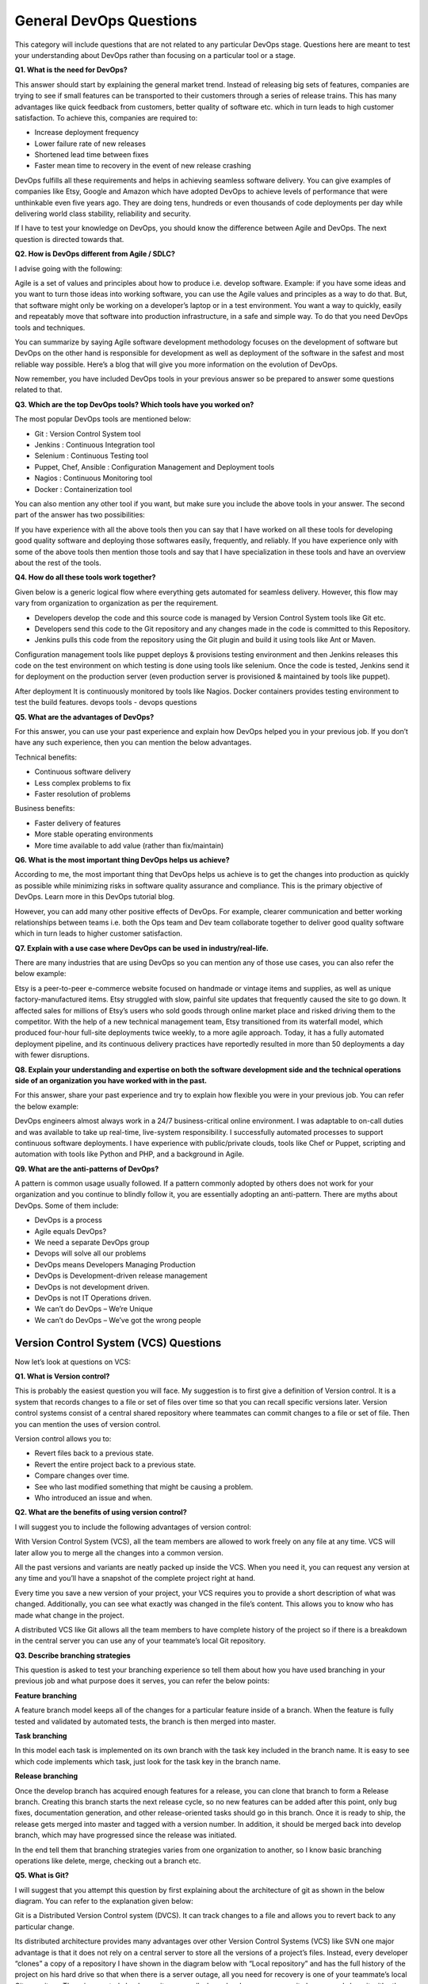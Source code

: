 ************************
General DevOps Questions
************************


This category will include questions that are not related to any particular DevOps stage. Questions here are meant to test your understanding about DevOps rather than focusing on a particular tool or a stage.

**Q1. What is the need for DevOps?**

This answer should start by explaining the general market trend. Instead of releasing big sets of features, companies are trying to see if small features can be transported to their customers through a series of release trains. This has many advantages like quick feedback from customers, better quality of software etc. which in turn leads to high customer satisfaction. To achieve this, companies are required to:

- Increase deployment frequency
- Lower failure rate of new releases
- Shortened lead time between fixes
- Faster mean time to recovery in the event of new release crashing

DevOps fulfills all these requirements and helps in achieving seamless software delivery. You can give examples of companies like Etsy, Google and Amazon which have adopted DevOps to achieve levels of performance that were unthinkable even five years ago. They are doing tens, hundreds or even thousands of code deployments per day while delivering world class stability, reliability and security.

If I have to test your knowledge on DevOps, you should know the difference between Agile and DevOps. The next question is directed towards that.

**Q2. How is DevOps different from Agile / SDLC?**

I advise going with the following: 

Agile is a set of values and principles about how to produce i.e. develop software. Example: if you have some ideas and you want to turn those ideas into working software, you can use the Agile values and principles as a way to do that. But, that software might only be working on a developer’s laptop or in a test environment. You want a way to quickly, easily and repeatably move that software into production infrastructure, in a safe and simple way. To do that you need DevOps tools and techniques.

You can summarize by saying Agile software development methodology focuses on the development of software but DevOps on the other hand is responsible for development as well as deployment of the software in the safest and most reliable way possible. Here’s a blog that will give you more information on the evolution of DevOps.

Now remember, you have included DevOps tools in your previous answer so be prepared to answer some questions related to that.

**Q3. Which are the top DevOps tools? Which tools have you worked on?**

The most popular DevOps tools are mentioned below:

- Git : Version Control System tool
- Jenkins : Continuous Integration tool
- Selenium : Continuous Testing tool
- Puppet, Chef, Ansible : Configuration Management and Deployment tools
- Nagios : Continuous Monitoring tool
- Docker : Containerization tool

You can also mention any other tool if you want, but make sure you include the above tools in your answer.
The second part of the answer has two possibilities:

If you have experience with all the above tools then you can say that I have worked on all these tools for developing good quality software and deploying those softwares easily, frequently, and reliably.
If you have experience only with some of the above tools then mention those tools and say that I have specialization in these tools and have an overview about the rest of the tools.

**Q4. How do all these tools work together?**

Given below is a generic logical flow where everything gets automated for seamless delivery. However, this flow may vary from organization to organization as per the requirement.

- Developers develop the code and this source code is managed by Version Control System tools like Git etc.
- Developers send this code to the Git repository and any changes made in the code is committed to this Repository.
- Jenkins pulls this code from the repository using the Git plugin and build it using tools like Ant or Maven.

Configuration management tools like puppet deploys & provisions testing environment and then Jenkins releases this code on the test environment on which testing is done using tools like selenium.  Once the code is tested, Jenkins send it for deployment on the production server (even production server is provisioned & maintained by tools like puppet).

After deployment It is continuously monitored by tools like Nagios.
Docker containers provides testing environment to test the build features.
devops tools - devops questions

**Q5. What are the advantages of DevOps?**

For this answer, you can use your past experience and explain how DevOps helped you in your previous job. If you don’t have any such experience, then you can mention the below advantages.

Technical benefits:

- Continuous software delivery
- Less complex problems to fix
- Faster resolution of problems

Business benefits:

- Faster delivery of features
- More stable operating environments
- More time available to add value (rather than fix/maintain)

**Q6. What is the most important thing DevOps helps us achieve?**

According to me, the most important thing that DevOps helps us achieve is to get the changes into production as quickly as possible while minimizing risks in software quality assurance and compliance. This is the primary objective of DevOps. Learn more in this DevOps tutorial blog.

However, you can add many other positive effects of DevOps. For example, clearer communication and better working relationships between teams i.e. both the Ops team and Dev team collaborate together to deliver good quality software which in turn leads to higher customer satisfaction.

**Q7. Explain with a use case where DevOps can be used in industry/real-life.**

There are many industries that are using DevOps so you can mention any of those use cases, you can also refer the below example:

Etsy is a peer-to-peer e-commerce website focused on handmade or vintage items and supplies, as well as unique factory-manufactured items. Etsy struggled with slow, painful site updates that frequently caused the site to go down. It affected sales for millions of Etsy’s users who sold goods through online market place and risked driving them to the competitor.
With the help of a new technical management team, Etsy transitioned from its waterfall model, which produced four-hour full-site deployments twice weekly, to a more agile approach. Today, it has a fully automated deployment pipeline, and its continuous delivery practices have reportedly resulted in more than 50 deployments a day with fewer disruptions.

**Q8. Explain your understanding and expertise on both the software development side and the technical operations side of an organization you have worked with in the past.**

For this answer, share your past experience and try to explain how flexible you were in your previous job. You can refer the below example:

DevOps engineers almost always work in a 24/7 business-critical online environment. I was adaptable to on-call duties and was available to take up real-time, live-system responsibility. I successfully automated processes to support continuous software deployments. I have experience with public/private clouds, tools like Chef or Puppet, scripting and automation with tools like Python and PHP, and a background in Agile.

**Q9. What are the anti-patterns of DevOps?**

A pattern is common usage usually followed. If a pattern commonly adopted by others does not work for your organization and you continue to blindly follow it, you are essentially adopting an anti-pattern. There are myths about DevOps. Some of them include:

- DevOps is a process
- Agile equals DevOps?
- We need a separate DevOps group
- Devops will solve all our problems
- DevOps means Developers Managing Production
- DevOps is Development-driven release management
- DevOps is not development driven.
- DevOps is not IT Operations driven.
- We can’t do DevOps – We’re Unique
- We can’t do DevOps – We’ve got the wrong people


Version Control System (VCS) Questions
**************************************

Now let’s look at questions on VCS:

**Q1. What is Version control?**

This is probably the easiest question you will face. My suggestion is to first give a definition of Version control. It is a system that records changes to a file or set of files over time so that you can recall specific versions later. Version control systems consist of a central shared repository where teammates can commit changes to a file or set of file. Then you can mention the uses of version control.

Version control allows you to:

- Revert files back to a previous state.
- Revert the entire project back to a previous state.
- Compare changes over time.
- See who last modified something that might be causing a problem.
- Who introduced an issue and when.

**Q2. What are the benefits of using version control?**

I will suggest you to include the following advantages of version control:

With Version Control System (VCS), all the team members are allowed to work freely on any file at any time. VCS will later allow you to merge all the changes into a common version.

All the past versions and variants are neatly packed up inside the VCS. When you need it, you can request any version at any time and you’ll have a snapshot of the complete project right at hand.

Every time you save a new version of your project, your VCS requires you to provide a short description of what was changed. Additionally, you can see what exactly was changed in the file’s content. This allows you to know who has made what change in the project.

A distributed VCS like Git allows all the team members to have complete history of the project so if there is a breakdown in the central server you can use any of your teammate’s local Git repository.

**Q3. Describe branching strategies**

This question is asked to test your branching experience so tell them about how you have used branching in your previous job and what purpose does it serves, you can refer the below points:

**Feature branching**

A feature branch model keeps all of the changes for a particular feature inside of a branch. When the feature is fully tested and validated by automated tests, the branch is then merged into master.

**Task branching**

In this model each task is implemented on its own branch with the task key included in the branch name. It is easy to see which code implements which task, just look for the task key in the branch name.

**Release branching**

Once the develop branch has acquired enough features for a release, you can clone that branch to form a Release branch. Creating this branch starts the next release cycle, so no new features can be added after this point, only bug fixes, documentation generation, and other release-oriented tasks should go in this branch. Once it is ready to ship, the release gets merged into master and tagged with a version number. In addition, it should be merged back into develop branch, which may have progressed since the release was initiated.

In the end tell them that branching strategies varies from one organization to another, so I know basic branching operations like delete, merge, checking out a branch etc.


**Q5. What is Git?**

I will suggest that you attempt this question by first explaining about the architecture of git as shown in the below diagram. You can refer to the explanation given below:

Git is a Distributed Version Control system (DVCS). It can track changes to a file and allows you to revert back to any particular change.

Its distributed architecture provides many advantages over other Version Control Systems (VCS) like SVN one major advantage is that it does not rely on a central server to store all the versions of a project’s files. Instead, every developer “clones” a copy of a repository I have shown in the diagram below with “Local repository” and has the full history of the project on his hard drive so that when there is a server outage, all you need for recovery is one of your teammate’s local Git repository.
There is a central cloud repository as well where developers can commit changes and share it with other teammates as you can see in the diagram where all collaborators are commiting changes “Remote repository”. 
git architecture - devops questions

**Q6. Explain some basic Git commands?**

Below are some basic Git commands:

git commands

**Q7. In Git how do you revert a commit that has already been pushed and made public?**

There can be two answers to this question so make sure that you include both because any of the below options can be used depending on the situation:

Remove or fix the bad file in a new commit and push it to the remote repository. This is the most natural way to fix an error. Once you have made necessary changes to the file, commit it to the remote repository for that I will use
git commit -m “commit message” 

Create a new commit that undoes all changes that were made in the bad commit.to do this I will use a command
git revert <name of bad commit>

**Q8. How do you squash last N commits into a single commit?**

There are two options to squash last N commits into a single commit. Include both of the below mentioned options in your answer:

If you want to write the new commit message from scratch use the following command:

.. code-block:: bash

  git reset –soft HEAD~N &&
  git commit

If you want to start editing the new commit message with a concatenation of the existing commit messages then you need to extract those messages and pass them to Git commit for that I will use

.. code-block:: bash

  git reset –soft HEAD~N &&
  git commit –edit -m”$(git log –format=%B –reverse .HEAD@{N})”

**Q9. What is Git bisect? How can you use it to determine the source of a (regression) bug?**

I will suggest you to first give a small definition of Git bisect, Git bisect is used to find the commit that introduced a bug by using binary search. Command for Git bisect is

.. code-block:: bash

  git bisect <subcommand> <options>
  
Now since you have mentioned the command above, explain what this command will do, This command uses a binary search algorithm to find which commit in your project’s history introduced a bug. You use it by first telling it a “bad” commit that is known to contain the bug, and a “good” commit that is known to be before the bug was introduced. Then Git bisect picks a commit between those two endpoints and asks you whether the selected commit is “good” or “bad”. It continues narrowing down the range until it finds the exact commit that introduced the change.

**Q10. What is Git rebase and how can it be used to resolve conflicts in a feature branch before merge?**

According to me, you should start by saying git rebase is a command which will merge another branch into the branch where you are currently working, and move all of the local commits that are ahead of the rebased branch to the top of the history on that branch.

Now once you have defined Git rebase time for an example to show how it can be used to resolve conflicts in a feature branch before merge, if a feature branch was created from master, and since then the master branch has received new commits, Git rebase can be used to move the feature branch to the tip of master.

The command effectively will replay the changes made in the feature branch at the tip of master, allowing conflicts to be resolved in the process. When done with care, this will allow the feature branch to be merged into master with relative ease and sometimes as a simple fast-forward operation.

**Q11. How do you configure a Git repository to run code sanity checking tools right before making commits, and preventing them if the test fails?**

I will suggest you to first give a small introduction to sanity checking, A sanity or smoke test determines whether it is possible and reasonable to continue testing.
Now explain how to achieve this, this can be done with a simple script related to the pre-commit hook of the repository. The pre-commit hook is triggered right before a commit is made, even before you are required to enter a commit message. In this script one can run other tools, such as linters and perform sanity checks on the changes being committed into the repository.
Finally give an example, you can refer the below script:

.. code-block:: bash

  #!/bin/sh
  files=$(git diff –cached –name-only –diff-filter=ACM | grep ‘.go$’)
  if [ -z files ]; then
    exit 0
  fi
  unfmtd=$(gofmt -l $files)
  if [ -z unfmtd ]; then
    exit 0
  fi
  echo “Some .go files are not fmt’d”
  exit 1
  
This script checks to see if any .go file that is about to be committed needs to be passed through the standard Go source code formatting tool gofmt. By exiting with a non-zero status, the script effectively prevents the commit from being applied to the repository.

**Q12. How do you find a list of files that has changed in a particular commit?**

For this answer instead of just telling the command, explain what exactly this command will do so you can say that, To get a list files that has changed in a particular commit use command

.. code-block:: bash

  git diff-tree -r {hash}
  
Given the commit hash, this will list all the files that were changed or added in that commit. The -r flag makes the command list individual files, rather than collapsing them into root directory names only.
You can also include the below mention point although it is totally optional.
The output will also include some extra information, which can be easily suppressed by including two flags:

.. code-block:: bash

  git diff-tree –no-commit-id –name-only -r {hash}

Here –no-commit-id will suppress the commit hashes from appearing in the output, and –name-only will only print the file names, instead of their paths.

**Q13. How do you setup a script to run every time a repository receives new commits through push?**

There are three ways to configure a script to run every time a repository receives new commits through push, one needs to define either a pre-receive, update, or a post-receive hook depending on when exactly the script needs to be triggered.

Pre-receive hook in the destination repository is invoked when commits are pushed to it. Any script bound to this hook will be executed before any references are updated. This is a useful hook to run scripts that help enforce development policies.
Update hook works in a similar manner to pre-receive hook, and is also triggered before any updates are actually made. However, the update hook is called once for every commit that has been pushed to the destination repository.
Finally, post-receive hook in the repository is invoked after the updates have been accepted into the destination repository. This is an ideal place to configure simple deployment scripts, invoke some continuous integration systems, dispatch notification emails to repository maintainers, etc.

Hooks are local to every Git repository and are not versioned. Scripts can either be created within the hooks directory inside the “.git” directory, or they can be created elsewhere and links to those scripts can be placed within the directory.

**Q14. How will you know in Git if a branch has already been merged into master?**

I will suggest you to include both the below mentioned commands:
git branch –merged lists the branches that have been merged into the current branch.
git branch –no-merged lists the branches that have not been merged.

Continuous Integration questions
********************************

Now, let’s look at Continuous Integration questions:

**Q1. What is meant by Continuous Integration?**

I will advise you to begin this answer by giving a small definition of Continuous Integration (CI). It is a development practice that requires developers to integrate code into a shared repository several times a day. Each check-in is then verified by an automated build, allowing teams to detect problems early.

I suggest that you explain how you have implemented it in your previous job. You can refer the below given example:

Jenkins standalone architecture - devops questions

In the diagram shown above:

- Developers check out code into their private workspaces.
- When they are done with it they commit the changes to the shared repository (Version Control Repository).
- The CI server monitors the repository and checks out changes when they occur.
- The CI server then pulls these changes and builds the system and also runs unit and integration tests.
- The CI server will now inform the team of the successful build.
- If the build or tests fails, the CI server will alert the team.
- The team will try to fix the issue at the earliest opportunity.
- This process keeps on repeating.

**Q2. Why do you need a Continuous Integration of Dev & Testing?**

For this answer, you should focus on the need of Continuous Integration. My suggestion would be to mention the below explanation in your answer:

Continuous Integration of Dev and Testing improves the quality of software, and reduces the time taken to deliver it, by replacing the traditional practice of testing after completing all development. It allows Dev team to easily detect and locate problems early because developers need to integrate code into a shared repository several times a day (more frequently). Each check-in is then automatically tested.

**Q3. What are the success factors for Continuous Integration?**

Here you have to mention the requirements for Continuous Integration. You could include the following points in your answer:

- Maintain a code repository
- Automate the build
- Make the build self-testing
- Everyone commits to the baseline every day
- Every commit (to baseline) should be built
- Keep the build fast
- Test in a clone of the production environment
- Make it easy to get the latest deliverables
- Everyone can see the results of the latest build
- Automate deployment

**Q4. Explain how you can move or copy Jenkins from one server to another?**

I will approach this task by copying the jobs directory from the old server to the new one. There are multiple ways to do that;  I have mentioned them below:
You can:

Move a job from one installation of Jenkins to another by simply copying the corresponding job directory.
Make a copy of an existing job by making a clone of a job directory by a different name.
Rename an existing job by renaming a directory. Note that if you change a job name you will need to change any other job that tries to call the renamed job.

**Q5. Explain how can create a backup and copy files in Jenkins?**

Answer to this question is really direct. To create a backup, all you need to do is to periodically back up your JENKINS_HOME directory. This contains all of your build jobs configurations, your slave node configurations, and your build history. To create a back-up of your Jenkins setup, just copy this directory. You can also copy a job directory to clone or replicate a job or rename the directory.

**Q6. Explain how you can setup Jenkins job?**

My approach to this answer will be to first mention how to create Jenkins job. Go to Jenkins top page, select “New Job”, then choose “Build a free-style software project”.

Then you can tell the elements of this freestyle job:

- Optional SCM, such as CVS or Subversion where your source code resides.
- Optional triggers to control when Jenkins will perform builds.
- Some sort of build script that performs the build (ant, maven, shell script, batch file, etc.) where the real work happens.
- Optional steps to collect information out of the build, such as archiving the artifacts and/or recording javadoc and test results.
- Optional steps to notify other people/systems with the build result, such as sending e-mails, IMs, updating issue tracker, etc..

**Q7. Mention some of the useful plugins in Jenkins.**

Below, I have mentioned some important Plugins:

- Maven 2 project
- Amazon EC2
- HTML publisher
- Copy artifact
- Join
- Green Balls

These Plugins, I feel are the most useful plugins. If you want to include any other Plugin that is not mentioned above, you can add them as well. But, make sure you first mention the above stated plugins and then add your own.

**Q8. How will you secure Jenkins?**

The way I secure Jenkins is mentioned below. If you have any other way of doing it, please mention it in the comments section below:

- Ensure global security is on.
- Ensure that Jenkins is integrated with my company’s user directory with appropriate plugin.
- Ensure that matrix/Project matrix is enabled to fine tune access.
- Automate the process of setting rights/privileges in Jenkins with custom version controlled script.
- Limit physical access to Jenkins data/folders.
- Periodically run security audits on same.

Continuous Testing Questions:
*****************************

Now let’s move on to the Continuous Testing questions.

**Q1. What is Continuous Testing?**

I will advise you to follow the below mentioned explanation:
Continuous Testing is the process of executing automated tests as part of the software delivery pipeline to obtain immediate feedback on the business risks associated with in the latest build. In this way, each build is tested continuously, allowing Development teams to get fast feedback so that they can prevent those problems from progressing to the next stage of Software delivery life-cycle. This dramatically speeds up a developer’s workflow as there’s no need to manually rebuild the project and re-run all tests after making changes.

**Q2. What is Automation Testing?**

Automation testing or Test Automation is a process of automating the manual process to test the application/system under test. Automation testing involves use of separate testing tools which lets you create test scripts which can be executed repeatedly and doesn’t require any manual intervention.

**Q3. What are the benefits of Automation Testing?**

I have listed down some advantages of automation testing. Include these in your answer and you can add your own experience of how Continuous Testing helped you previously:

- Supports execution of repeated test cases
- Aids in testing a large test matrix
- Enables parallel execution
- Encourages unattended execution
- Improves accuracy thereby reducing human generated errors
- Saves time and money

**Q4. How to automate Testing in DevOps lifecycle?**

I have mentioned a generic flow below which you can refer to:
In DevOps, developers are required to commit all the changes made in the source code to a shared repository. Continuous Integration tools like Jenkins will pull the code from this shared repository every time a change is made in the code and deploy it for Continuous Testing that is done by tools like Selenium as shown in the below diagram.
In this way, any change in the code is continuously tested unlike the traditional approach.

Automate testing - DevOps questions
***********************************

**Q5. Why is Continuous Testing important for DevOps?**

You can answer this question by saying, “Continuous Testing allows any change made in the code to be tested immediately. This avoids the problems created by having “big-bang” testing left to the end of the cycle such as release delays and quality issues. In this way, Continuous Testing facilitates more frequent and good quality releases.”

**Q6. What are the key elements of Continuous Testing tools?**

Key elements of Continuous Testing are:

- Risk Assessment: It Covers risk mitigation tasks, technical debt, quality assessment and test coverage optimization to ensure the build is ready to progress toward next stage.
- Policy Analysis: It ensures all processes align with the organization’s evolving business and compliance demands are met.
- Requirements Traceability: It ensures true requirements are met and rework is not required. An object assessment is used to identify which requirements are at risk, working as expected or require further validation.
- Advanced Analysis: It uses automation in areas such as static code analysis, change impact analysis and scope assessment/prioritization to prevent defects in the first place and accomplishing more within each iteration.
- Test Optimization: It ensures tests yield accurate outcomes and provide actionable findings. Aspects include Test Data Management, Test Optimization Management and Test Maintenance
- Service Virtualization: It ensures access to real-world testing environments. Service visualization enables access to the virtual form of the required testing stages, cutting the waste time to test environment setup and availability.

**Q7. Which Testing tool are you comfortable with and what are the benefits of that tool?**

Here mention the testing tool that you have worked with and accordingly frame your answer. I have mentioned an example below:
I have worked on Selenium to ensure high quality and more frequent releases.

Some advantages of Selenium are:

- It is free and open source
- It has a large user base and helping communities
- It has cross Browser compatibility (Firefox, chrome, Internet Explorer, Safari etc.)
- It has great platform compatibility (Windows, Mac OS, Linux etc.)
- It supports multiple programming languages (Java, C#, Ruby, Python, Pearl etc.)
- It has fresh and regular repository developments
- It supports distributed testing

**Q8. What are the Testing types supported by Selenium?**

Selenium supports two types of testing:

- Regression Testing: It is the act of retesting a product around an area where a bug was fixed.
- Functional Testing: It refers to the testing of software features (functional points) individually.

**Q9. What is Selenium IDE?**

My suggestion is to start this answer by defining Selenium IDE. It is an integrated development environment for Selenium scripts. It is implemented as a Firefox extension, and allows you to record, edit, and debug tests. Selenium IDE includes the entire Selenium Core, allowing you to easily and quickly record and play back tests in the actual environment that they will run in.

Now include some advantages in your answer. With autocomplete support and the ability to move commands around quickly, Selenium IDE is the ideal environment for creating Selenium tests no matter what style of tests you prefer.

**Q10. What is the difference between Assert and Verify commands in Selenium?**

I have mentioned differences between Assert and Verify commands below:

Assert command checks whether the given condition is true or false. Let’s say we assert whether the given element is present on the web page or not. If the condition is true, then the program control will execute the next test step. But, if the condition is false, the execution would stop and no further test would be executed.
Verify command also checks whether the given condition is true or false. Irrespective of the condition being true or false, the program execution doesn’t halts i.e. any failure during verification would not stop the execution and all the test steps would be executed.

**Q11. How to launch Browser using WebDriver?**

The following syntax can be used to launch Browser:

- WebDriver driver = new FirefoxDriver();
- WebDriver driver = new ChromeDriver();
- WebDriver driver = new InternetExplorerDriver();

**Q12. When should I use Selenium Grid?**

For this answer, my suggestion would be to give a small definition of Selenium Grid. It can be used to execute same or different test scripts on multiple platforms and browsers concurrently to achieve distributed test execution. This allows testing under different environments and saving execution time remarkably.

Configuration Management Questions
**********************************

Now let’s check how much you know about Configuration Management.

**Q1. What are the goals of Configuration management processes?**

The purpose of Configuration Management (CM) is to ensure the integrity of a product or system throughout its life-cycle by making the development or deployment process controllable and repeatable, therefore creating a higher quality product or system. The CM process allows orderly management of system information and system changes for purposes such as to:

- Revise capability,
- Improve performance,
- Reliability or maintainability,
- Extend life,
- Reduce cost,
- Reduce risk and
- Liability, or correct defects.

**Q2. What is the difference between Asset management and Configuration Management?**

Given below are few differences between Asset Management and Configuration Management:

asset management configuration management - devops questions

**Q3. What is the difference between an Asset and a Configuration Item?**

According to me, you should first explain Asset. It has a financial value along with a depreciation rate attached to it. IT assets are just a sub-set of it. Anything and everything that has a cost and the organization uses it for its asset value calculation and related benefits in tax calculation falls under Asset Management, and such item is called an asset.
Configuration Item on the other hand may or may not have financial values assigned to it. It will not have any depreciation linked to it. Thus, its life would not be dependent on its financial value but will depend on the time till that item becomes obsolete for the organization.

Now you can give an example that can showcase the similarity and differences between both:

1) Similarity: 
- Server – It is both an asset as well as a CI.

2) Difference:
- Building – It is an asset but not a CI.
- Document – It is a CI but not an asset.

**Q4. What do you understand by “Infrastructure as code”?**

How does it fit into the DevOps methodology? What purpose does it achieve?

Infrastructure as Code (IAC) is a type of IT infrastructure that operations teams can use to automatically manage and provision through code, rather than using a manual process.

Companies for faster deployments treat infrastructure like software: as code that can be managed with the DevOps tools and processes. These tools let you make infrastructure changes more easily, rapidly, safely and reliably.

**Q5. Which among Puppet, Chef, SaltStack and Ansible is the best Configuration Management (CM) tool? Why?**

This depends on the organization’s need so mention few points on all those tools:

- Puppet is the oldest and most mature CM tool. Puppet is a Ruby-based Configuration Management tool, but while it has some free features, much of what makes Puppet great is only available in the paid version. Organizations that don’t need a lot of extras will find Puppet useful, but those needing more customization will probably need to upgrade to the paid version.

- Chef is written in Ruby, so it can be customized by those who know the language. It also includes free features, plus it can be upgraded from open source to enterprise-level if necessary. On top of that, it’s a very flexible product.

- Ansible is a very secure option since it uses Secure Shell. It’s a simple tool to use, but it does offer a number of other services in addition to configuration management. It’s very easy to learn, so it’s perfect for those who don’t have a dedicated IT staff but still need a configuration management tool.

- SaltStack is python based open source CM tool made for larger businesses, but its learning curve is fairly low.

**Q6. What is Puppet?**

I will advise you to first give a small definition of Puppet. It is a Configuration Management tool which is used to automate administration tasks.

Now you should describe its architecture and how Puppet manages its Agents. Puppet has a Master-Slave architecture in which the Slave has to first send a Certificate signing request to Master and Master has to sign that Certificate in order to establish a secure connection between Puppet Master and Puppet Slave as shown on the diagram below. Puppet Slave sends request to Puppet Master and Puppet Master then pushes configuration on Slave.

Refer the diagram below that explains the above description.

What is puppet - DevOps questions
*********************************

**Q7. Before a client can authenticate with the Puppet Master, its certs need to be signed and accepted. How will you automate this task?**

The easiest way is to enable auto-signing in puppet.conf. Do mention that this is a security risk. If you still want to do this:

- Firewall your puppet master – restrict port tcp/8140 to only networks that you trust.
- Create puppet masters for each ‘trust zone’, and only include the trusted nodes in that Puppet masters manifest.
- Never use a full wildcard such as "*".

**Q8. Describe the most significant gain you made from automating a process through Puppet.**

For this answer, I will suggest you to explain you past experience with Puppet. you can refer the below example:

I automated the configuration and deployment of Linux and Windows machines using Puppet. In addition to shortening the processing time from one week to 10 minutes, I used the roles and profiles pattern and documented the purpose of each module in README to ensure that others could update the module using Git. The modules I wrote are still being used, but they’ve been improved by my teammates and members of the community

**Q9. Which open source or community tools do you use to make Puppet more powerful?**

Over here, you need to mention the tools and how you have used those tools to make Puppet more powerful. Below is one example for your reference:

Changes and requests are ticketed through Jira and we manage requests through an internal process. Then, we use Git and Puppet’s Code Manager app to manage Puppet code in accordance with best practices. Additionally, we run all of our Puppet changes through our continuous integration pipeline in Jenkins using the beaker testing framework.

**Q10. What are Puppet Manifests?**

It is a very important question so make sure you go in a correct flow. According to me, you should first define Manifests. Every node (or Puppet Agent) has got its configuration details in Puppet Master, written in the native Puppet language. These details are written in the language which Puppet can understand and are termed as Manifests. They are composed of Puppet code and their filenames use the .pp extension.

Now give an exampl. You can write a manifest in Puppet Master that creates a file and installs apache on all Puppet Agents (Slaves) connected to the Puppet Master. 

**Q11. What is Puppet Module and How it is different from Puppet Manifest?**

For this answer, you can go with the below mentioned explanation:

A Puppet Module is a collection of Manifests and data (such as facts, files, and templates), and they have a specific directory structure. Modules are useful for organizing your Puppet code, because they allow you to split your code into multiple Manifests. It is considered best practice to use Modules to organize almost all of your Puppet Manifests.
Puppet programs are called Manifests which are composed of Puppet code and their file names use the .pp extension.

**Q12. What is Facter in Puppet?**

You are expected to answer what exactly Facter does in Puppet so according to me, you should say, “Facter gathers basic information (facts) about Puppet Agent such as hardware details, network settings, OS type and version, IP addresses, MAC addresses, SSH keys, and more. These facts are then made available in Puppet Master’s Manifests as variables.”  

**Q13. What is Chef?**

Begin this answer by defining Chef. It is a powerful automation platform that transforms infrastructure into code. Chef is a tool for which you write scripts that are used to automate processes. What processes? Pretty much anything related to IT.
Now you can explain the architecture of Chef, it consists of:

-Chef Server: The Chef Server is the central store of your infrastructure’s configuration data. The Chef Server stores the data necessary to configure your nodes and provides search, a powerful tool that allows you to dynamically drive node configuration based on data.

- Chef Node: A Node is any host that is configured using Chef-client. Chef-client runs on your nodes, contacting the Chef Server for the information necessary to configure the node. Since a Node is a machine that runs the Chef-client software, nodes are sometimes referred to as “clients”.

- Chef Workstation: A Chef Workstation is the host you use to modify your cookbooks and other configuration data.

Chef architecture - DevOps questions
************************************

**Q14. What is a resource in Chef?**

My suggestion is to first define Resource. A Resource represents a piece of infrastructure and its desired state, such as a package that should be installed, a service that should be running, or a file that should be generated.
You should explain about the functions of Resource for that include the following points:

- Describes the desired state for a configuration item.
- Declares the steps needed to bring that item to the desired state.
- Specifies a resource type such as package, template, or service.
- Lists additional details (also known as resource properties), as necessary.
- Are grouped into recipes, which describe working configurations.

**Q15. What do you mean by recipe in Chef?**

For this answer, I will suggest you to use the above mentioned flow: first define Recipe. A Recipe is a collection of Resources that describes a particular configuration or policy. A Recipe describes everything that is required to configure part of a system.

After the definition, explain the functions of Recipes by including the following points:

- Install and configure software components.
- Manage files.
- Deploy applications.
- Execute other recipes.

**Q16. How does a Cookbook differ from a Recipe in Chef?**

The answer to this is pretty direct. You can simply say, “a Recipe is a collection of Resources, and primarily configures a software package or some piece of infrastructure. A Cookbook groups together Recipes and other information in a way that is more manageable than having just Recipes alone.”

**Q17. What happens when you don’t specify a Resource’s action in Chef?**

My suggestion is to first give a direct answer: when you don’t specify a resource’s action, Chef applies the default action.
Now explain this with an example, the below resource:

.. code-block:: bash

  file ‘C:\Users\Administrator\chef-repo\settings.ini’ do
      content ‘greeting=hello world’
  end
  
is same as the below resource:

.. code-block:: bash

  file ‘C:\Users\Administrator\chef-repo\settings.ini’ do
    action :create
    content ‘greeting=hello world’
  end
  
because: create is the file Resource’s default action.

**Q18. What is Ansible module?**

Modules are considered to be the units of work in Ansible. Each module is mostly standalone and can be written in a standard scripting language such as Python, Perl, Ruby, bash, etc.. One of the guiding properties of modules is idempotency, which means that even if an operation is repeated multiple times e.g. upon recovery from an outage, it will always place the system into the same state.

**Q19. What are playbooks in Ansible?**

Playbooks are Ansible’s configuration, deployment, and orchestration language. They can describe a policy you want your remote systems to enforce, or a set of steps in a general IT process. Playbooks are designed to be human-readable and are developed in a basic text language.

At a basic level, playbooks can be used to manage configurations of and deployments to remote machines.

**Q20. How do I see a list of all of the ansible_ variables?**

Ansible by default gathers “facts” about the machines under management, and these facts can be accessed in Playbooks and in templates. To see a list of all of the facts that are available about a machine, you can run the “setup” module as an ad-hoc action:

.. code-block:: bash
  
  $ Ansible -m setup hostname

This will print out a dictionary of all of the facts that are available for that particular host.

**Q21. How can I set deployment order for applications?**

WebLogic Server 8.1 allows you to select the load order for applications. See the Application MBean Load Order attribute in Application. WebLogic Server deploys server-level resources (first JDBC and then JMS) before deploying applications. Applications are deployed in this order: connectors, then EJBs, then Web Applications. If the application is an EAR, the individual components are loaded in the order in which they are declared in the application.xml deployment descriptor.

**Q22. Can I refresh static components of a deployed application without having to redeploy the entire application?**

Yes, you can use weblogic.Deployer to specify a component and target a server, using the following syntax:

.. code-block:: bash

  $ java weblogic.Deployer -adminurl http://admin:7001 -name appname -targets server1,server2 -deploy jsps/*.jsp

**Q23. How do I turn the auto-deployment feature off?**

The auto-deployment feature checks the applications folder every three seconds to determine whether there are any new applications or any changes to existing applications and then dynamically deploys these changes.

The auto-deployment feature is enabled for servers that run in development mode. To disable auto-deployment feature, use one of the following methods to place servers in production mode:

In the Administration Console, click the name of the domain in the left pane, then select the Production Mode checkbox in the right pane.

At the command line, include the following argument when starting the domain’s Administration Server:

.. code-block:: bash

  -Dweblogic.ProductionModeEnabled=true

Production mode is set for all WebLogic Server instances in a given domain.

**Q24. When should I use the external_stage option?**

Set -external_stage using weblogic.Deployer if you want to stage the application yourself, and prefer to copy it to its target by your own means.

Continuous Monitoring Questions
*******************************

Let’s test your knowledge on Continuous Monitoring.

**Q1. Why is Continuous monitoring necessary?**

I will suggest you to go with the below mentioned flow:

Continuous Monitoring allows timely identification of problems or weaknesses and quick corrective action that helps reduce expenses of an organization. Continuous monitoring provides solution that addresses three operational disciplines known as:

- continuous audit
- continuous controls monitoring
- continuous transaction inspection

**Q2. What is Nagios?**

You can answer this question by first mentioning that Nagios is one of the monitoring tools. It is used for Continuous monitoring of systems, applications, services, and business processes etc in a DevOps culture. In the event of a failure, Nagios can alert technical staff of the problem, allowing them to begin remediation processes before outages affect business processes, end-users, or customers. With Nagios, you don’t have to explain why an unseen infrastructure outage affect your organization’s bottom line.

Now once you have defined what is Nagios, you can mention the various things that you can achieve using Nagios.
By using Nagios you can:

- Plan for infrastructure upgrades before outdated systems cause failures.
- Respond to issues at the first sign of a problem.
- Automatically fix problems when they are detected.
- Coordinate technical team responses.
- Ensure your organization’s SLAs are being met.
- Ensure IT infrastructure outages have a minimal effect on your organization’s bottom line.
- Monitor your entire infrastructure and business processes.

This completes the answer to this question. Further details like advantages etc. can be added as per the direction where the discussion is headed.

**Q3. How does Nagios works?**

I will advise you to follow the below explanation for this answer:

Nagios runs on a server, usually as a daemon or service. Nagios periodically runs plugins residing on the same server, they contact hosts or servers on your network or on the internet. One can view the status information using the web interface. You can also receive email or SMS notifications if something happens.

The Nagios daemon behaves like a scheduler that runs certain scripts at certain moments. It stores the results of those scripts and will run other scripts if these results change.

Now expect a few questions on Nagios components like Plugins, NRPE etc..

**Q4. What are Plugins in Nagios?**

Begin this answer by defining Plugins. They are scripts (Perl scripts, Shell scripts, etc.) that can run from a command line to check the status of a host or service. Nagios uses the results from Plugins to determine the current status of hosts and services on your network. 

Once you have defined Plugins, explain why we need Plugins. Nagios will execute a Plugin whenever there is a need to check the status of a host or service. Plugin will perform the check and then simply returns the result to Nagios. Nagios will process the results that it receives from the Plugin and take the necessary actions.

**Q5. What is NRPE (Nagios Remote Plugin Executor) in Nagios?**

For this answer, give a brief definition of Plugins. The NRPE addon is designed to allow you to execute Nagios plugins on remote Linux/Unix machines. The main reason for doing this is to allow Nagios to monitor “local” resources (like CPU load, memory usage, etc.) on remote machines. Since these public resources are not usually exposed to external machines, an agent like NRPE must be installed on the remote Linux/Unix machines.

I will advise you to explain the NRPE architecture on the basis of diagram shown below. The NRPE addon consists of two pieces:

The check_nrpe plugin, which resides on the local monitoring machine.
The NRPE daemon, which runs on the remote Linux/Unix machine.

There is a SSL (Secure Socket Layer) connection between monitoring host and remote host as shown in the diagram below.

nrpe architecture - devops questions

**Q6. What do you mean by passive check in Nagios?**

According to me, the answer should start by explaining Passive checks. They are initiated and performed by external applications/processes and the Passive check results are submitted to Nagios for processing.

Then explain the need for passive checks. They are useful for monitoring services that are Asynchronous in nature and cannot be monitored effectively by polling their status on a regularly scheduled basis. They can also be used for monitoring services that are Located behind a firewall and cannot be checked actively from the monitoring host.

**Q7. When Does Nagios Check for external commands?**

Make sure that you stick to the question during your explanation so I will advise you to follow the below mentioned flow. Nagios check for external commands under the following conditions:

At regular intervals specified by the command_check_interval option in the main configuration file or,
Immediately after event handlers are executed. This is in addition to the regular cycle of external command checks and is done to provide immediate action if an event handler submits commands to Nagios.

**Q8. What is the difference between Active and Passive check in Nagios?**

For this answer, first point out the basic difference Active and Passive checks. The major difference between Active and Passive checks is that Active checks are initiated and performed by Nagios, while passive checks are performed by external applications.

If your looking unconvinced with the above explanation then you can also mention some key features of both Active and Passive checks:
Passive checks are useful for monitoring services that are:

Asynchronous in nature and cannot be monitored effectively by polling their status on a regularly scheduled basis.
Located behind a firewall and cannot be checked actively from the monitoring host.
The main features of Actives checks are as follows:

- Active checks are initiated by the Nagios process.
- Active checks are run on a regularly scheduled basis.

**Q9. How does Nagios help with Distributed Monitoring?**

Expect an answer related to the distributed architecture of Nagios. So, I suggest that you answer it in the below mentioned format:

With Nagios you can monitor your whole enterprise by using a distributed monitoring scheme in which local slave instances of Nagios perform monitoring tasks and report the results back to a single master. You manage all configuration, notification, and reporting from the master, while the slaves do all the work. This design takes advantage of Nagios’s ability to utilize passive checks i.e. external applications or processes that send results back to Nagios. In a distributed configuration, these external applications are other instances of Nagios.

**Q10. Explain Main Configuration file of Nagios and its location?**

First mention what this main configuration file contains and its function. The main configuration file contains a number of directives that affect how the Nagios daemon operates. This config file is read by both the Nagios daemon and the CGIs (It specifies the location of your main configuration file).

Now you can tell where it is present and how it is created. A sample main configuration file is created in the base directory of the Nagios distribution when you run the configure script. The default name of the main configuration file is nagios.cfg. It is usually placed in the etc/ subdirectory of you Nagios installation (i.e. /usr/local/nagios/etc/).

**Q11. Explain how Flap Detection works in Nagios?**

I will advise you to first explain Flapping first. Flapping occurs when a service or host changes state too frequently, this causes lot of problem and recovery notifications.
Once you have defined Flapping, explain how Nagios detects Flapping. Whenever Nagios checks the status of a host or service, it will check to see if it has started or stopped flapping. Nagios follows the below given procedure to do that:

- Storing the results of the last 21 checks of the host or service analyzing the historical check results and determine where state changes/transitions occur Using the state transitions to determine a percent state change value (a measure of change) for the host or service.

- Comparing the percent state change value against low and high flapping thresholds 

- A host or service is determined to have started flapping when its percent state change first exceeds a high flapping threshold. A host or service is determined to have stopped flapping when its percent state goes below a low flapping threshold.

**Q12. What are the three main variables that affect recursion and inheritance in Nagios?**

According to me the proper format for this answer should be:
First name the variables and then a small explanation of each of these variables: 

.. code-block:: bash

  Name
  Use
  Register


Then give a brief explanation for each of these variables. Name is a placeholder that is used by other objects. Use defines the “parent” object whose properties should be used. Register can have a value of 0 (indicating its only a template) and 1 (an actual object). The register value is never inherited.

**Q13. What is meant by saying Nagios is Object Oriented?**

Answer to this question is pretty direct. I will answer this by saying, “One of the features of Nagios is object configuration format in that you can create object definitions that inherit properties from other object definitions and hence the name. This simplifies and clarifies relationships between various components.”

**Q14. What is State Stalking in Nagios?**

I will advise you to first give a small introduction on State Stalking. It is used for logging purposes. When Stalking is enabled for a particular host or service, Nagios will watch that host or service very carefully and log any changes it sees in the output of check results.

Depending on the discussion between you and the class you can also add, “It can be very helpful in later analysis of the log files. Under normal circumstances, the result of a host or service check is only logged if the host or service has changed state since it was last checked.”

Containerization and Virtualization Questions
*********************************************

Let’s see how much you know about containers and VMs.

**Q1. What are containers?**

My suggestion is to explain the need for containerization first, containers are used to provide consistent computing environment from a developer’s laptop to a test environment, from a staging environment into production.
Now give a definition of containers, a container consists of an entire runtime environment: an application, plus all its dependencies, libraries and other binaries, and configuration files needed to run it, bundled into one package. Containerizing the application platform and its dependencies removes the differences in OS distributions and underlying infrastructure.

Containers - DevOps questions
*****************************

**Q2. What are the advantages that Containerization provides over virtualization?**

Below are the advantages of containerization over virtualization:

- Containers provide real-time provisioning and scalability but VMs provide slow provisioning
- Containers are lightweight when compared to VMs
- VMs have limited performance when compared to containers
- Containers have better resource utilization compared to VMs

**Q3. How exactly are containers (Docker in our case) different from hypervisor virtualization (vSphere)? What are the benefits?**

Given below are some differences. Make sure you include these differences in your answer:

docker vsphere - devops questions

**Q4. What is Docker image?**

I suggest that you go with the below mentioned flow:
Docker image is the source of Docker container. In other words, Docker images are used to create containers. Images are created with the build command, and they’ll produce a container when started with run. Images are stored in a Docker registry such as registry.hub.docker.com because they can become quite large, images are designed to be composed of layers of other images, allowing a minimal amount of data to be sent when transferring images over the network.
Tip: Be aware of Dockerhub in order to answer questions on pre-available images.

**Q5. What is Docker container?**

This is a very important question so just make sure you don’t deviate from the topic. I advise you to follow the below mentioned format:

Docker containers include the application and all of its dependencies but share the kernel with other containers, running as isolated processes in user space on the host operating system. Docker containers are not tied to any specific infrastructure: they run on any computer, on any infrastructure, and in any cloud.

Now explain how to create a Docker container, Docker containers can be created by either creating a Docker image and then running it or you can use Docker images that are present on the Dockerhub.
Docker containers are basically runtime instances of Docker images.

**Q6. What is Docker hub?**

Answer to this question is pretty direct. Docker hub is a cloud-based registry service which allows you to link to code repositories, build your images and test them, stores manually pushed images, and links to Docker cloud so you can deploy images to your hosts. It provides a centralized resource for container image discovery, distribution and change management, user and team collaboration, and workflow automation throughout the development pipeline.

**Q7. How is Docker different from other container technologies?**

According to me, below points should be there in your answer:

Docker containers are easy to deploy in a cloud. It can get more applications running on the same hardware than other technologies, it makes it easy for developers to quickly create, ready-to-run containerized applications and it makes managing and deploying applications much easier. You can even share containers with your applications.
If you have some more points to add you can do that but make sure the above the above explanation is there in your answer.

**Q8. What is Docker Swarm?**

You should start this answer by explaining Docker Swarn. It is native clustering for Docker which turns a pool of Docker hosts into a single, virtual Docker host. Docker Swarm serves the standard Docker API, any tool that already communicates with a Docker daemon can use Swarm to transparently scale to multiple hosts.
I will also suggest you to include some supported tools:

- Dokku
- Docker Compose
- Docker Machine
- Jenkins

**Q9. What is Dockerfile used for?**

This answer according to me should begin by explaining the use of Dockerfile. Docker can build images automatically by reading the instructions from a Dockerfile.

Now I suggest you to give a small definition of Dockerfle. A Dockerfile is a text document that contains all the commands a user could call on the command line to assemble an image. Using docker build users can create an automated build that executes several command-line instructions in succession.

Now expect a few questions to test your experience with Docker.

**Q10. Can I use json instead of yaml for my compose file in Docker?**

You can use json instead of yaml for your compose file, to use json file with compose, specify the filename to use for eg:
docker-compose -f docker-compose.json up

**Q11. Tell us how you have used Docker in your past position?**

Explain how you have used Docker to help rapid deployment. Explain how you have scripted Docker and used Docker with other tools like Puppet, Chef or Jenkins. If you have no past practical experience in Docker and have past experience with other tools in similar space, be honest and explain the same. In this case, it makes sense if you can compare other tools to Docker in terms of functionality.

**Q12. How to create Docker container?**

I will suggest you to give a direct answer to this. We can use Docker image to create Docker container by using the below command:

.. code-block:: bash

  docker run -t -i <image name> <command name>

This command will create and start container.
You should also add, If you want to check the list of all running container with status on a host use the below command:

.. code-block:: bash

  docker ps -a 

**Q13. How to stop and restart the Docker container?**

In order to stop the Docker container you can use the below command:

.. code-block:: bash

  docker stop <container ID>

Now to restart the Docker container you can use:

.. code-block:: bash

  docker restart <container ID>

**Q14. How far do Docker containers scale?**

Large web deployments like Google and Twitter, and platform providers such as Heroku and dotCloud all run on container technology, at a scale of hundreds of thousands or even millions of containers running in parallel.

**Q15. What platforms does Docker run on?**

I will start this answer by saying Docker runs on only Linux and Cloud platforms and then I will mention the below vendors of Linux:

- Ubuntu 12.04, 13.04 et al
- Fedora 19/20+
- RHEL 6.5+
- CentOS 6+
- Gentoo
- ArchLinux
- openSUSE 12.3+
- CRUX 3.0+

Cloud:

- Amazon EC2
- Google Compute Engine
- Microsoft Azure
- Rackspace

Note that Docker does not run on Windows or Mac.

**Q16. Do I lose my data when the Docker container exits?**

You can answer this by saying, no I won’t loose my data when Dcoker container exits. Any data that your application writes to disk gets preserved in its container until you explicitly delete the container. The file system for the container persists even after the container halts.

Additional Questions
********************

**1. How does HTTP work?**

The HTTP protocol works in a client and server model like most other protocols. A web browser using which a request is initiated is called as a client and a web server software which responds to that request is called a server. World Wide Web Consortium and the Internet Engineering Task Force are two important spokes in the standardization of the HTTP protocol. HTTP allows improvement of its request and response with the help of intermediates, for example a gateway, a proxy, or a tunnel. The resources that can be requested using the HTTP protocol, are made available using a certain type of URI (Uniform Resource Identifier) called a URL (Uniform Resource Locator). TCP (Transmission Control Protocol) is used to establish a connection to the application layer port 80 used by HTTP.

**2. Explain your understanding and expertise on both the software development side and the technical operations side of an organization you’ve worked for in the past.**

DevOps engineers almost always work in a 24/7 business critical online environment. I was adaptable to on-call duties and able to take up real-time, live-system responsibility. I successfully automated processes to support continuous software deployments. I have experience with public/private clouds, tools like Chef or Puppet, scripting and automation with tools like Python and PHP, and a background in Agile.

**3. Discuss your experience building bridges between IT Ops, QA and development.**

DevOps is all about effective communication and collaboration. I’ve been able to deal with production issues from the development and operations sides, effectively straddling the two worlds. I’m less interested in finding blame or playing the hero than I am with ensuring that all of the moving parts come together.

**4. What types of testing are needed?**

Software teams will often look for the “fair weather” path to system completion; that is, they start from an assumption that software will usually work and only occasionally fail. I believe to practice defensive programming in a pragmatic way, which often means assuming that the code will fail and planning for those failures. I try to incorporate unit test strategy, use of test harnesses, early load testing; network simulation, A/B and multi-variate testing  etc.

**5. Give me an example of how you would handle projects?**

As a professional with managerial responsibilities, I would demonstrate a clear understanding of DevOps project management tactics and also work with teams to set objectives, streamline workflow, maintain scope,  research and introduce new tools or frameworks, translate requirements into workflow and follow up. I would resort to CI, release management and other tools to keep interdisciplinary projects on track.

**6. What’s your career objective in your role as a DevOps engineer?**

My passion is breaking down the barriers and building and improving processes, so that the engineering and operations teams work better and smarter. That’s why I love DevOps. It’s an opportunity to be involved in the entire delivery system from start to finish.

**7. How would you make software deployable?**

The ability to script the installation and reconfiguration of software systems is essential towards controlled and automated change. Although there is an increasing trend for new software to enable this, older systems and products suffer from the assumption that changes would be infrequent and minor, and so make automated changes difficult. As a professional who appreciates the need to expose configuration and settings in a manner accessible to automation, I will work with concepts like Inversion of Control (IoC) and Dependency Injection, scripted installation, test harnesses, separation of concerns, command-line tools, and infrastructure as code.

**8. What is the one most important thing DevOps helps do?**

The most important thing DevOps helps do is to get the changes into production as quickly as possible while minimizing risks in software quality assurance and compliance. That is the primary objective of DevOps. However, there are many other positive side-effects to DevOps. For example, clearer communication and better working relationships between teams which creates a less stressful working environment.

**9. Which scripting languages do you think are most important for a DevOps engineer?**

As far as scripting languages go, the simpler the better. In fact, the language itself isn’t as important as understanding design patterns and development paradigms such as procedural, object-oriented, or functional programming.

**10. How do you expect you would be required to multitask as a DevOps professional?**

I believe I’ll be expected to:

Focus attention on bridging communication gaps between Development and Operations teams.
Understand system design from an architect’s perspective, software development from a developer’s perspective,operations and infrastructure from the perspective of a seasoned Systems Administrator.
Execute – to be able to actually do what needs to be done.
11. What testing is necessary to ensure that a new service is ready for production?
DevOps is all about continuous testing throughout the process, starting with development through to production. Everyone shares the testing responsibility. This ensures that developers are delivering code that doesn’t have any errors and is of high quality, and it also helps everyone leverage their time most effectively.

**12. What’s a PTR in DNS?**

Pointer records are used to map a network interface (IP) to a host name. These are primarily used for reverse DNS. Reverse DNS is setup very similar to how normal (forward) DNS is setup.  When you delegate the DNS forward, the owner of the domain tells the registrar to let your domain use specific name servers.

**13. Describe two-factor authentication?**

Two-factor authentication is a security process in which the user provides two means of identification from separate categories of credentials; one is typically a physical token, such as a card, and the other is typically something memorized, such as a security code.

**14. Tell us about the CI tools that you are familiar with?**

The premise of CI is to get feedback as early as possible because the earlier you get feedback, the less things cost to fix. Popular open source tools include Hudson, Jenkins, CruiseControl and CruiseControl.NET. Commercial tools include ThoughtWorks’ Go, Urbancode’s Anthill Pro, Jetbrains’ Team City and Microsoft’s Team Foundation Server.

**15. What are the advantages of NoSQL database over RDBMS?**

The advantages are:

- Less need for ETL
- Support for unstructured text
- Ability to handle change over  time
- Breadth of functionality
- Ability to scale horizontally
- Support for multiple  data structures
- Choice of vendors

**16. What is an MX record in DNS?**

MX records are mail exchange records used for determining the priority of email servers for a domain. The lowest priority email server is the first destination for email. If the lowest priority email server is unavailable, mail will be sent to the higher priority email servers.

**17. What is the difference between RAID 0 and RAID 1?**

RAID 1 offers redundancy through mirroring, i.e., data is written identically to two drives. RAID 0 offers no redundancy and instead uses striping, i.e., data is split across all the drives. This means RAID 0 offers no fault tolerance; if any of the constituent drives fails, the RAID unit fails.

**18. How would you prepare for a migration?**

Tips to answer: This question evaluates your experience of real projects with all the awkwardness and complexity they bring. Include terms like cut-over, dress rehearsals, roll-back and roll-forward, DNS solutions, feature toggles, branch by abstraction, and automation in your answer. Developing greenfield systems with little or no existing technology in place is always easier than having to deal with legacy components and configuration. As a candidate if you appreciate that any interesting software system will in effect be under constant migration, you will appear suitable for the role.

**19. What’s your systems background?**

Tips to answer: Some DevOps jobs require extensive systems knowledge, including server clustering and highly concurrent systems. As a DevOps engineer, you need to analyze system capabilities and implement upgrades for efficiency, scalability and stability, or resilience. It is recommended that you have a solid knowledge of OSes and supporting technologies, like network security, virtual private networks and proxy server configuration.

DevOps relies on virtualization for rapid workload provisioning and allocating compute resources to new VMs to support the next rollout, so it is useful to have in-depth knowledge around popular hypervisors. This should ideally include backup, migration and lifecycle management tactics to protect, optimize and eventually recover computing resources. Some environments may emphasize microservices software development tailored for virtual containers. Operations expertise must include extensive knowledge of systems management tools like Microsoft System Center, Puppet, Nagios and Chef. DevOps jobs with an emphasis on operations require detailed problem-solving, troubleshooting and analytical skills.

**20. What DevOp tools have you worked with?**

Tips to answer: Software configuration management and build/release (version control) tools, including Apache Subversion, Mercurial, Fossil and others, help document change requests. Developers can more easily follow the company’s best practices and policies while software changes.

Continuous integration (CI) tools such as Rational Build Forge, Jenkins and Semaphore merge all developer copies of the working code into a central version. These tools are important for larger groups where teams of developers work on the same codebase simultaneously. QA experts use code analyzers to test software for bugs, security and performance. If you’ve used HP’s Fortify Static Code Analyzer, talk about how it identified security vulnerabilities in coding languages. Also speak about tools like GrammaTech’s CodeSonar that you used to identify memory leaks, buffer underruns and other defects for C/C++ and Java code. It is essential that you have adequate command of the principal languages like Ruby, C#, .NET, Perl, Python, Java, PHP, Windows PowerShell, and are comfortable with the associated OS environments Windows, Linux and Unix.

**21. How much have you interacted with cloud based software development?**

Tips to answer: Share your knowledge around use of cloud platforms, provisioning new instances, coding new software iterations with the cloud provider’s APIs or software development kits, configuring clusters to scale computing capacity, managing workload lifecycles and so on. This is the perfect opportunity to discuss container-based cloud instances as an alternative to conventional VMs. Event-based cloud computing, such as AWS Lambda offers another approach to software development, a boon for experienced DevOps candidates. In your response, mention experience handling big data, which uses highly scalable cloud infrastructures to tackle complex computing tasks.

**22. What other tools are you familiar with that might help you in this role?**

Tips to answer: DevOps is so diverse and inclusive that it rarely ends with coding, testing and systems. A DevOps project might rely on database platforms like SQL or NoSQL, data structure servers like Redis, or configuration and management issue tracking systems like Redmine. Web applications are popular for modern enterprises, making a background with Web servers, like Microsoft Internet Information Services, Apache Tomcat or other Web servers, beneficial. Make sure to bring across that you are familiar with Agile application lifecycle management techniques and tools.

**23. Are you familiar with just Linux or have you worked with Windows environments as well?**

Tips to answer: Demonstrate as much as you can, a clear understanding of both the environments including the key tools.

**24. How can you reduce load time of a dynamic website?**

Tips to answer: Talk about Webpage optimization, cached web pages, quality web hosting , compressed text files, Apache  fine tuning.

**25. Describe your experience implementing continuous deployment?**

Tips to answer: Answer with a comprehensive list of all the tools that you used. Include inferences of the challenges you faced and how you tackled them.

**26. How would you ensure traceability?**

Tips to answer: This question probes your attitude to metrics, logging, transaction journeys, and reporting. You should be able to identify that metric, monitoring and logging needs to be a core part of the software system, and that without them, the software is essentially not going to be able to appear maintained and diagnosed. Include words like SysLog, Splunk, error tracking, Nagios, SCOM, Avicode in your answer.

